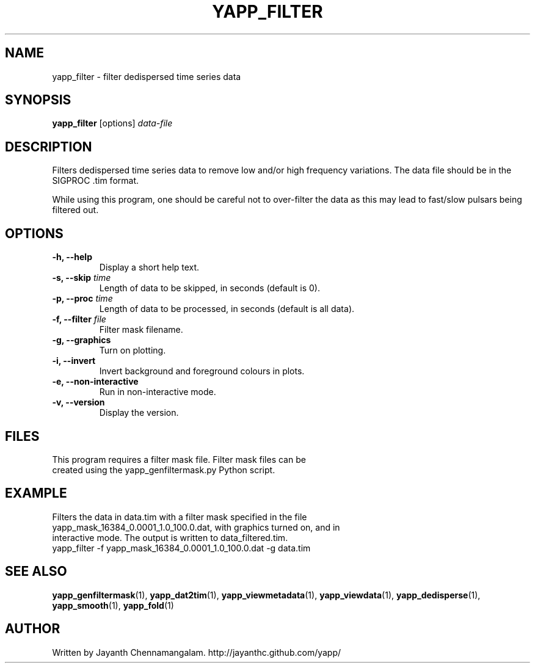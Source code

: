 .\#
.\# Yet Another Pulsar Processor Commands
.\# yapp_filter Manual Page
.\#
.\# Created by Jayanth Chennamangalam on 2013.03.05
.\#

.TH YAPP_FILTER 1 "2013-03-05" "YAPP 3.0-beta" \
"Yet Another Pulsar Processor"


.SH NAME
yapp_filter \- filter dedispersed time series data


.SH SYNOPSIS
.B yapp_filter
[options]
.I data-file


.SH DESCRIPTION
Filters dedispersed time series data to remove low and/or high frequency \
variations. The data file should be in the SIGPROC .tim format.

While using this program, one should be careful not to over-filter the data \
as this may lead to fast/slow pulsars being filtered out.


.SH OPTIONS
.TP
.B \-h, --help
Display a short help text.
.TP
.B \-s, --skip \fItime
Length of data to be skipped, in seconds (default is 0).
.TP
.B \-p, --proc \fItime
Length of data to be processed, in seconds (default is all data).
.TP
.B \-f, --filter \fIfile
Filter mask filename.
.TP
.B \-g, --graphics
Turn on plotting.
.TP
.B \-i, --invert
Invert background and foreground colours in plots.
.TP
.B \-e, --non-interactive
Run in non-interactive mode.
.TP
.B \-v, --version
Display the version.


.SH FILES
.TP
This program requires a filter mask file. Filter mask files can be created \
using the yapp_genfiltermask.py Python script.


.SH EXAMPLE
.TP
Filters the data in data.tim with a filter mask specified in the file \
yapp_mask_16384_0.0001_1.0_100.0.dat, with graphics turned on, and in \
interactive mode. The output is written to data_filtered.tim.
.TP
yapp_filter -f yapp_mask_16384_0.0001_1.0_100.0.dat -g data.tim


.SH SEE ALSO
.BR yapp_genfiltermask (1),
.BR yapp_dat2tim (1),
.BR yapp_viewmetadata (1),
.BR yapp_viewdata (1),
.BR yapp_dedisperse (1),
.BR yapp_smooth (1),
.BR yapp_fold (1)


.SH AUTHOR
.TP 
Written by Jayanth Chennamangalam. http://jayanthc.github.com/yapp/

